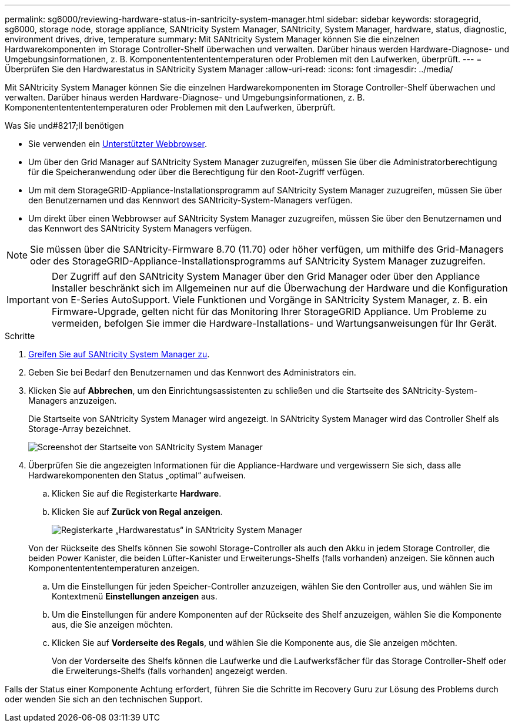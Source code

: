---
permalink: sg6000/reviewing-hardware-status-in-santricity-system-manager.html 
sidebar: sidebar 
keywords: storagegrid, sg6000, storage node, storage appliance, SANtricity System Manager, SANtricity, System Manager, hardware, status, diagnostic, environment drives, drive, temperature 
summary: Mit SANtricity System Manager können Sie die einzelnen Hardwarekomponenten im Storage Controller-Shelf überwachen und verwalten. Darüber hinaus werden Hardware-Diagnose- und Umgebungsinformationen, z. B. Komponentententententemperaturen oder Problemen mit den Laufwerken, überprüft. 
---
= Überprüfen Sie den Hardwarestatus in SANtricity System Manager
:allow-uri-read: 
:icons: font
:imagesdir: ../media/


[role="lead"]
Mit SANtricity System Manager können Sie die einzelnen Hardwarekomponenten im Storage Controller-Shelf überwachen und verwalten. Darüber hinaus werden Hardware-Diagnose- und Umgebungsinformationen, z. B. Komponentententententemperaturen oder Problemen mit den Laufwerken, überprüft.

.Was Sie und#8217;ll benötigen
* Sie verwenden ein xref:../admin/web-browser-requirements.adoc[Unterstützter Webbrowser].
* Um über den Grid Manager auf SANtricity System Manager zuzugreifen, müssen Sie über die Administratorberechtigung für die Speicheranwendung oder über die Berechtigung für den Root-Zugriff verfügen.
* Um mit dem StorageGRID-Appliance-Installationsprogramm auf SANtricity System Manager zuzugreifen, müssen Sie über den Benutzernamen und das Kennwort des SANtricity-System-Managers verfügen.
* Um direkt über einen Webbrowser auf SANtricity System Manager zuzugreifen, müssen Sie über den Benutzernamen und das Kennwort des SANtricity System Managers verfügen.



NOTE: Sie müssen über die SANtricity-Firmware 8.70 (11.70) oder höher verfügen, um mithilfe des Grid-Managers oder des StorageGRID-Appliance-Installationsprogramms auf SANtricity System Manager zuzugreifen.


IMPORTANT: Der Zugriff auf den SANtricity System Manager über den Grid Manager oder über den Appliance Installer beschränkt sich im Allgemeinen nur auf die Überwachung der Hardware und die Konfiguration von E-Series AutoSupport. Viele Funktionen und Vorgänge in SANtricity System Manager, z. B. ein Firmware-Upgrade, gelten nicht für das Monitoring Ihrer StorageGRID Appliance. Um Probleme zu vermeiden, befolgen Sie immer die Hardware-Installations- und Wartungsanweisungen für Ihr Gerät.

.Schritte
. xref:setting-up-and-accessing-santricity-system-manager.adoc[Greifen Sie auf SANtricity System Manager zu].
. Geben Sie bei Bedarf den Benutzernamen und das Kennwort des Administrators ein.
. Klicken Sie auf *Abbrechen*, um den Einrichtungsassistenten zu schließen und die Startseite des SANtricity-System-Managers anzuzeigen.
+
Die Startseite von SANtricity System Manager wird angezeigt. In SANtricity System Manager wird das Controller Shelf als Storage-Array bezeichnet.

+
image::../media/sam_home_page.gif[Screenshot der Startseite von SANtricity System Manager]

. Überprüfen Sie die angezeigten Informationen für die Appliance-Hardware und vergewissern Sie sich, dass alle Hardwarekomponenten den Status „optimal“ aufweisen.
+
.. Klicken Sie auf die Registerkarte *Hardware*.
.. Klicken Sie auf *Zurück von Regal anzeigen*.
+
image::../media/sam_hardware_controllers_a_and_b.gif[Registerkarte „Hardwarestatus“ in SANtricity System Manager]

+
Von der Rückseite des Shelfs können Sie sowohl Storage-Controller als auch den Akku in jedem Storage Controller, die beiden Power Kanister, die beiden Lüfter-Kanister und Erweiterungs-Shelfs (falls vorhanden) anzeigen. Sie können auch Komponententententemperaturen anzeigen.

.. Um die Einstellungen für jeden Speicher-Controller anzuzeigen, wählen Sie den Controller aus, und wählen Sie im Kontextmenü *Einstellungen anzeigen* aus.
.. Um die Einstellungen für andere Komponenten auf der Rückseite des Shelf anzuzeigen, wählen Sie die Komponente aus, die Sie anzeigen möchten.
.. Klicken Sie auf *Vorderseite des Regals*, und wählen Sie die Komponente aus, die Sie anzeigen möchten.
+
Von der Vorderseite des Shelfs können die Laufwerke und die Laufwerksfächer für das Storage Controller-Shelf oder die Erweiterungs-Shelfs (falls vorhanden) angezeigt werden.





Falls der Status einer Komponente Achtung erfordert, führen Sie die Schritte im Recovery Guru zur Lösung des Problems durch oder wenden Sie sich an den technischen Support.
